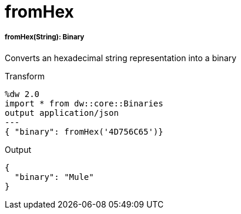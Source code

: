 = fromHex

//* <<fromhex1>>


[[fromhex1]]
===== fromHex(String): Binary

Converts an hexadecimal string representation into a binary

.Transform
[source,DataWeave, linenums]
----
%dw 2.0
import * from dw::core::Binaries
output application/json
---
{ "binary": fromHex('4D756C65')}
----

.Output
----
{
  "binary": "Mule"
}
----

